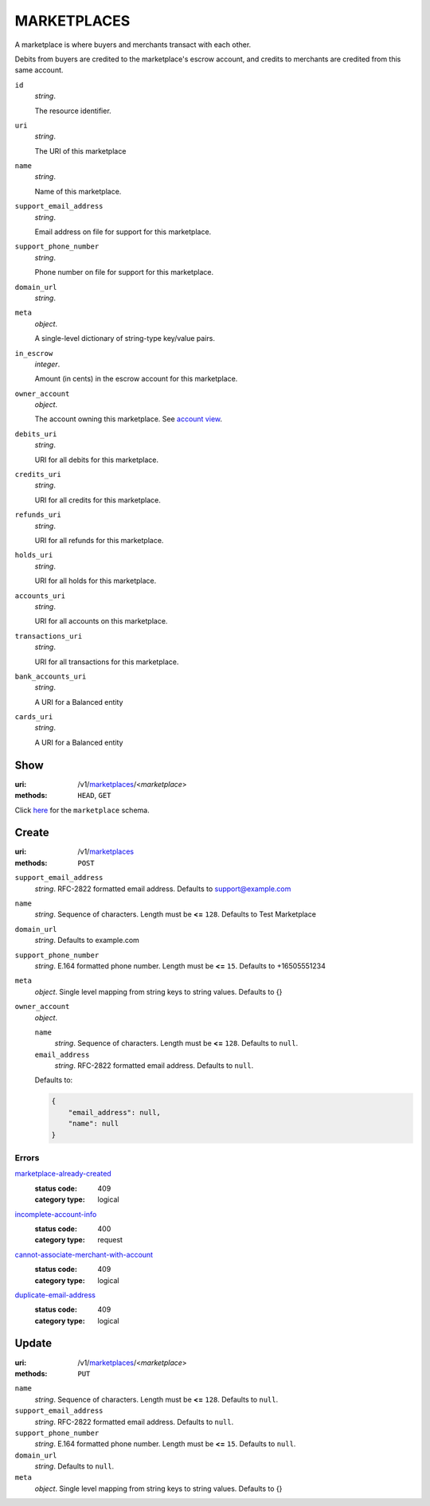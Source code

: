 ============
MARKETPLACES
============

A marketplace is where buyers and merchants transact with each other.

Debits from buyers are credited to the marketplace's escrow account, and
credits to merchants are credited from this same account.

.. _marketplace-view:

``id``
    *string*.

    The resource identifier.

``uri``
    *string*.

    The URI of this marketplace

``name``
    *string*.

    Name of this marketplace.

``support_email_address``
    *string*.

    Email address on file for support for this marketplace.

``support_phone_number``
    *string*.

    Phone number on file for support for this marketplace.

``domain_url``
    *string*.


``meta``
    *object*.

    A single-level dictionary of string-type key/value pairs.

``in_escrow``
    *integer*.

    Amount (in cents) in the escrow account for this marketplace.

``owner_account``
    *object*.

    The account owning this marketplace.
    See `account view
    <./accounts.rst#account-view>`_.

``debits_uri``
    *string*.

    URI for all debits for this marketplace.

``credits_uri``
    *string*.

    URI for all credits for this marketplace.

``refunds_uri``
    *string*.

    URI for all refunds for this marketplace.

``holds_uri``
    *string*.

    URI for all holds for this marketplace.

``accounts_uri``
    *string*.

    URI for all accounts on this marketplace.

``transactions_uri``
    *string*.

    URI for all transactions for this marketplace.

``bank_accounts_uri``
    *string*.

    A URI for a Balanced entity

``cards_uri``
    *string*.

    A URI for a Balanced entity



Show
====

:uri: /v1/`marketplaces <./marketplaces.rst>`_/<*marketplace*>
:methods: ``HEAD``, ``GET``

Click `here <./marketplaces.rst#marketplace-view>`_
for the ``marketplace`` schema.


Create
======

:uri: /v1/`marketplaces <./marketplaces.rst>`_
:methods: ``POST``

.. _marketplace-create-form:

``support_email_address``
    *string*. RFC-2822 formatted email address. Defaults to support@example.com


``name``
    *string*. Sequence of characters. Length must be **<=** ``128``. Defaults to Test Marketplace


``domain_url``
    *string*. Defaults to example.com


``support_phone_number``
    *string*. E.164 formatted phone number. Length must be **<=** ``15``. Defaults to +16505551234


``meta``
    *object*. Single level mapping from string keys to string values. Defaults to {}


``owner_account``
    *object*. 

    ``name``
        *string*. Sequence of characters. Length must be **<=** ``128``. Defaults to ``null``.


    ``email_address``
        *string*. RFC-2822 formatted email address. Defaults to ``null``.


    Defaults to: 

    .. code:: javascript

        {
            "email_address": null, 
            "name": null
        }



.. _marketplace-create-errors:

Errors
------

`marketplace-already-created <'../errors.rst'#marketplace-already-created>`_
    :status code: 409
    :category type: logical

`incomplete-account-info <'../errors.rst'#incomplete-account-info>`_
    :status code: 400
    :category type: request

`cannot-associate-merchant-with-account <'../errors.rst'#cannot-associate-merchant-with-account>`_
    :status code: 409
    :category type: logical

`duplicate-email-address <'../errors.rst'#duplicate-email-address>`_
    :status code: 409
    :category type: logical



Update
======

:uri: /v1/`marketplaces <./marketplaces.rst>`_/<*marketplace*>
:methods: ``PUT``

.. _marketplace-update-form:

``name``
    *string*. Sequence of characters. Length must be **<=** ``128``. Defaults to ``null``.


``support_email_address``
    *string*. RFC-2822 formatted email address. Defaults to ``null``.


``support_phone_number``
    *string*. E.164 formatted phone number. Length must be **<=** ``15``. Defaults to ``null``.


``domain_url``
    *string*. Defaults to ``null``.


``meta``
    *object*. Single level mapping from string keys to string values. Defaults to {}





